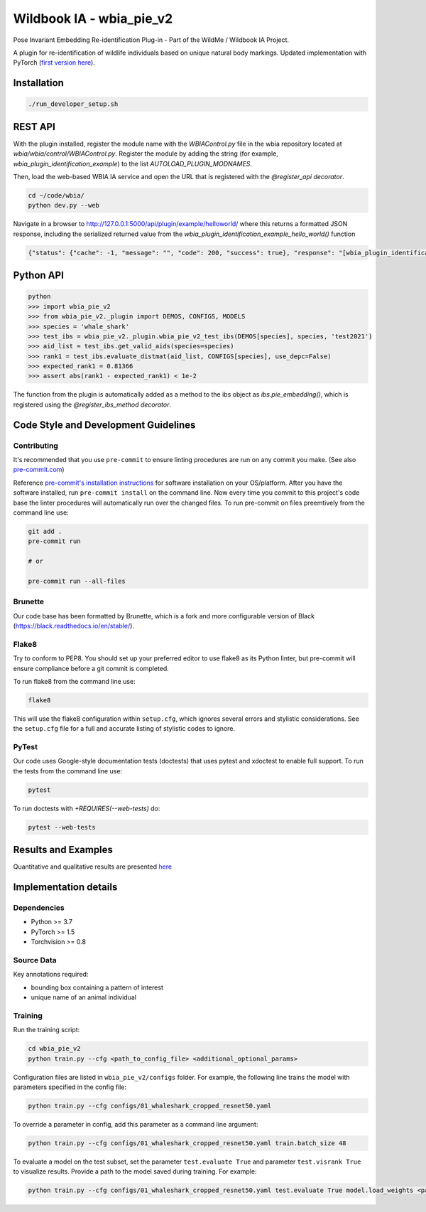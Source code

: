 ==========================
Wildbook IA - wbia_pie_v2
==========================

Pose Invariant Embedding Re-identification Plug-in - Part of the WildMe / Wildbook IA Project.

A plugin for re-identification of wildlife individuals based on unique natural body
markings. Updated implementation with PyTorch (`first version here <https://github.com/WildMeOrg/wbia-plugin-pie>`_).

Installation
------------

.. code:: bash

    ./run_developer_setup.sh

REST API
--------

With the plugin installed, register the module name with the `WBIAControl.py` file
in the wbia repository located at `wbia/wbia/control/WBIAControl.py`.  Register
the module by adding the string (for example, `wbia_plugin_identification_example`) to the
list `AUTOLOAD_PLUGIN_MODNAMES`.

Then, load the web-based WBIA IA service and open the URL that is registered with
the `@register_api decorator`.

.. code:: bash

    cd ~/code/wbia/
    python dev.py --web

Navigate in a browser to http://127.0.0.1:5000/api/plugin/example/helloworld/ where
this returns a formatted JSON response, including the serialized returned value
from the `wbia_plugin_identification_example_hello_world()` function

.. code:: text

    {"status": {"cache": -1, "message": "", "code": 200, "success": true}, "response": "[wbia_plugin_identification_example] hello world with WBIA controller <WBIAController(testdb1) at 0x11e776e90>"}

Python API
----------

.. code:: bash

    python
    >>> import wbia_pie_v2
    >>> from wbia_pie_v2._plugin import DEMOS, CONFIGS, MODELS
    >>> species = 'whale_shark'
    >>> test_ibs = wbia_pie_v2._plugin.wbia_pie_v2_test_ibs(DEMOS[species], species, 'test2021')
    >>> aid_list = test_ibs.get_valid_aids(species=species)
    >>> rank1 = test_ibs.evaluate_distmat(aid_list, CONFIGS[species], use_depc=False)
    >>> expected_rank1 = 0.81366
    >>> assert abs(rank1 - expected_rank1) < 1e-2

The function from the plugin is automatically added as a method to the ibs object
as `ibs.pie_embedding()`, which is registered using the
`@register_ibs_method decorator`.

Code Style and Development Guidelines
-------------------------------------

Contributing
~~~~~~~~~~~~

It's recommended that you use ``pre-commit`` to ensure linting procedures are run
on any commit you make. (See also `pre-commit.com <https://pre-commit.com/>`_)

Reference `pre-commit's installation instructions <https://pre-commit.com/#install>`_ for software installation on your OS/platform. After you have the software installed, run ``pre-commit install`` on the command line. Now every time you commit to this project's code base the linter procedures will automatically run over the changed files.  To run pre-commit on files preemtively from the command line use:

.. code:: bash

    git add .
    pre-commit run

    # or

    pre-commit run --all-files

Brunette
~~~~~~~~

Our code base has been formatted by Brunette, which is a fork and more configurable version of Black (https://black.readthedocs.io/en/stable/).

Flake8
~~~~~~

Try to conform to PEP8.  You should set up your preferred editor to use flake8 as its Python linter, but pre-commit will ensure compliance before a git commit is completed.

To run flake8 from the command line use:

.. code:: bash

    flake8


This will use the flake8 configuration within ``setup.cfg``,
which ignores several errors and stylistic considerations.
See the ``setup.cfg`` file for a full and accurate listing of stylistic codes to ignore.

PyTest
~~~~~~

Our code uses Google-style documentation tests (doctests) that uses pytest and xdoctest to enable full support.  To run the tests from the command line use:

.. code:: bash

    pytest

To run doctests with `+REQUIRES(--web-tests)` do:

.. code:: bash

    pytest --web-tests


Results and Examples
---------------------

Quantitative and qualitative results are presented `here </wbia_pie_v2>`_


Implementation details
----------------------
Dependencies
~~~~~~~~~~~~~
* Python >= 3.7
* PyTorch >= 1.5
* Torchvision >= 0.8

Source Data
~~~~~~~~~~~~~~~~~~~~~~~~~~~~~

Key annotations required:

* bounding box containing a pattern of interest
* unique name of an animal individual

Training
~~~~~~~~~~~~

Run the training script:

.. code:: bash

    cd wbia_pie_v2
    python train.py --cfg <path_to_config_file> <additional_optional_params>

Configuration files are listed in ``wbia_pie_v2/configs`` folder. For example, the following line trains the model with parameters specified in the config file:

.. code:: bash

    python train.py --cfg configs/01_whaleshark_cropped_resnet50.yaml


To override a parameter in config, add this parameter as a command line argument:

.. code:: bash

    python train.py --cfg configs/01_whaleshark_cropped_resnet50.yaml train.batch_size 48

To evaluate a model on the test subset, set the parameter ``test.evaluate True`` and
parameter ``test.visrank True`` to visualize results.
Provide a path to the model saved during training.
For example:

.. code:: bash

    python train.py --cfg configs/01_whaleshark_cropped_resnet50.yaml test.evaluate True model.load_weights <path_to_trained_model>
